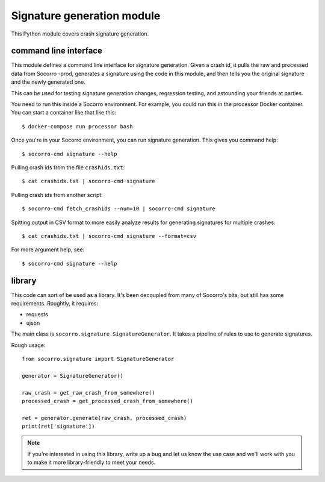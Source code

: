 Signature generation module
===========================

This Python module covers crash signature generation.


command line interface
----------------------

This module defines a command line interface for signature generation. Given a
crash id, it pulls the raw and processed data from Socorro -prod, generates a
signature using the code in this module, and then tells you the original
signature and the newly generated one.

This can be used for testing signature generation changes, regression testing,
and astounding your friends at parties.

You need to run this inside a Socorro environment. For example, you could
run this in the processor Docker container. You can start a container
like that like this::

    $ docker-compose run processor bash


Once you're in your Socorro environment, you can run signature generation.
This gives you command help::

    $ socorro-cmd signature --help


Pulling crash ids from the file ``crashids.txt``::

    $ cat crashids.txt | socorro-cmd signature


Pulling crash ids from another script::

    $ socorro-cmd fetch_crashids --num=10 | socorro-cmd signature


Spitting output in CSV format to more easily analyze results for generating
signatures for multiple crashes::

    $ cat crashids.txt | socorro-cmd signature --format=csv


For more argument help, see::

    $ socorro-cmd signature --help


library
-------

This code can sort of be used as a library. It's been decoupled from many of
Socorro's bits, but still has some requirements. Roughtly, it requires:

* requests
* ujson


The main class is ``socorro.signature.SignatureGenerator``. It takes a pipeline
of rules to use to generate signatures.

Rough usage::

    from socorro.signature import SignatureGenerator

    generator = SignatureGenerator()

    raw_crash = get_raw_crash_from_somewhere()
    processed_crash = get_processed_crash_from_somewhere()

    ret = generator.generate(raw_crash, processed_crash)
    print(ret['signature'])


.. Note::

   If you're interested in using this library, write up a bug and let us know
   the use case and we'll work with you to make it more library-friendly to meet
   your needs.

